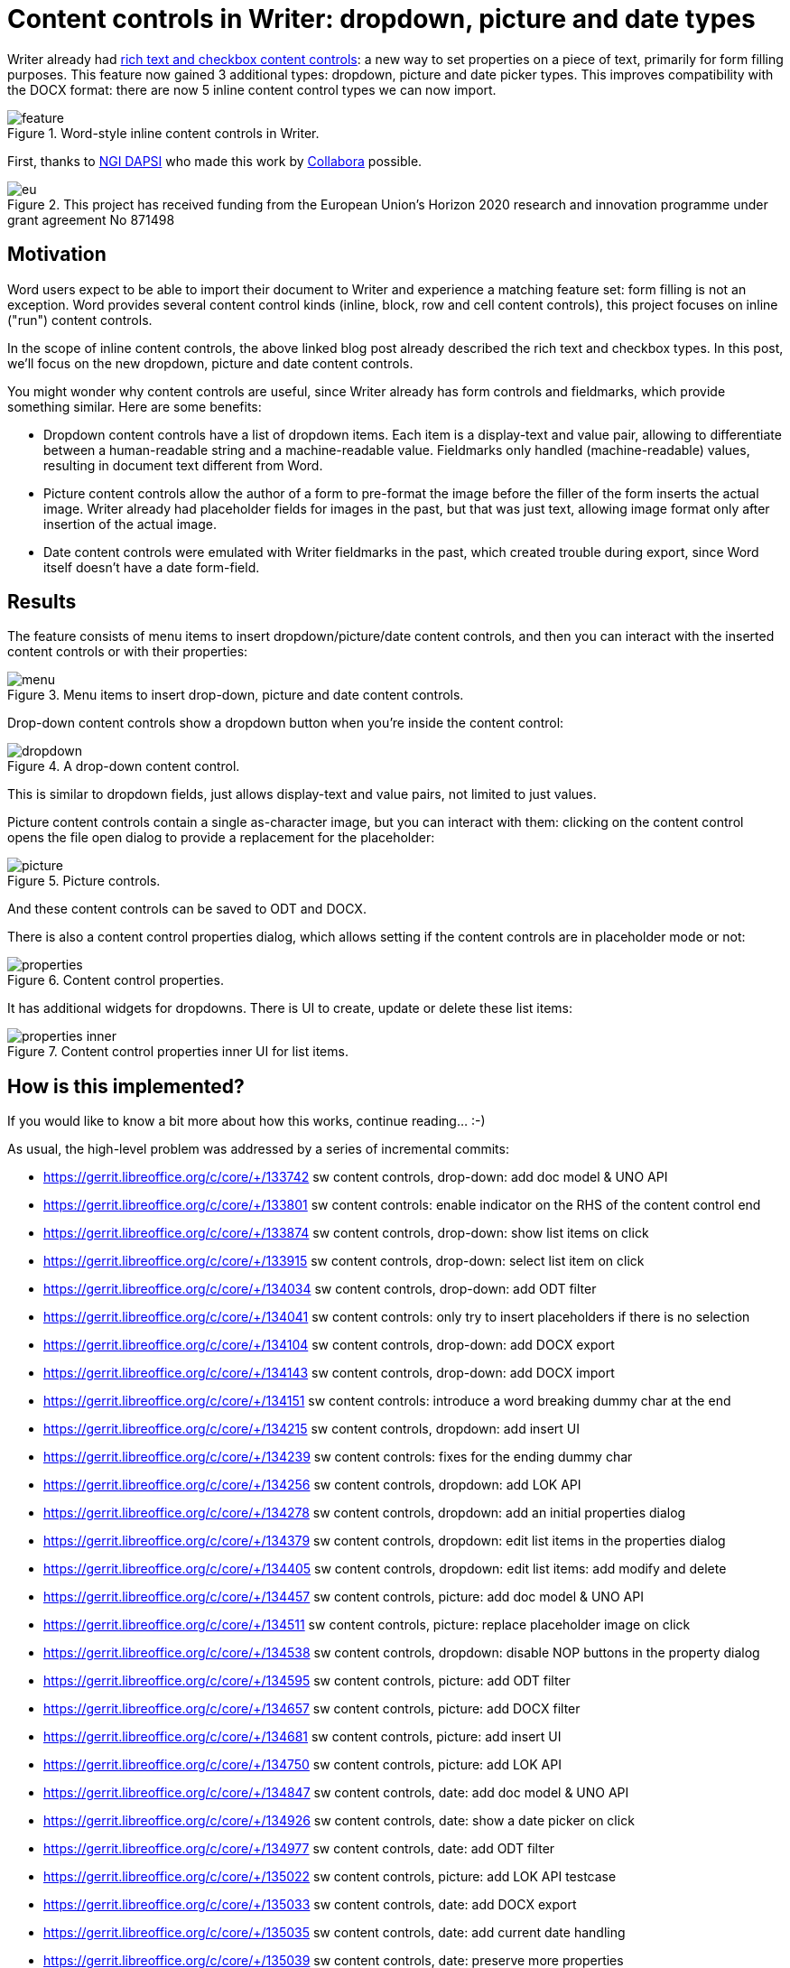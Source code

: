 = Content controls in Writer: dropdown, picture and date types

:slug: sw-content-controls2
:category: libreoffice
:tags: en
:date: 2022-06-01T09:09:20+02:00

Writer already had link:|filename|/2022/sw-content-controls.adoc[rich text and checkbox content
controls]: a new way to set properties on a piece of text, primarily for form filling purposes. This
feature now gained 3 additional types: dropdown, picture and date picker types. This improves
compatibility with the DOCX format: there are now 5 inline content control types we can now import.

.Word-style inline content controls in Writer.
image::https://share.vmiklos.hu/blog/sw-content-controls2/feature.png[align="center"]

First, thanks to https://dapsi.ngi.eu/[NGI DAPSI] who made this work by
https://www.collaboraoffice.com/[Collabora] possible.

.This project has received funding from the European Union’s Horizon 2020 research and innovation programme under grant agreement No 871498
image::https://share.vmiklos.hu/blog/sw-content-controls/eu.png[align="center"]

== Motivation

Word users expect to be able to import their document to Writer and experience a matching feature
set: form filling is not an exception. Word provides several content control kinds (inline, block,
row and cell content controls), this project focuses on inline ("run") content controls.

In the scope of inline content controls, the above linked blog post already described the rich text
and checkbox types. In this post, we'll focus on the new dropdown, picture and date content
controls.

You might wonder why content controls are useful, since Writer already has form controls and
fieldmarks, which provide something similar. Here are some benefits:

- Dropdown content controls have a list of dropdown items. Each item is a display-text and value
  pair, allowing to differentiate between a human-readable string and a machine-readable value.
  Fieldmarks only handled (machine-readable) values, resulting in document text different from Word.

- Picture content controls allow the author of a form to pre-format the image before the filler of
  the form inserts the actual image. Writer already had placeholder fields for images in the past,
  but that was just text, allowing image format only after insertion of the actual image.

- Date content controls were emulated with Writer fieldmarks in the past, which created trouble
  during export, since Word itself doesn't have a date form-field.

== Results

The feature consists of menu items to insert dropdown/picture/date content controls, and then you
can interact with the inserted content controls or with their properties:

.Menu items to insert drop-down, picture and date content controls.
image::https://share.vmiklos.hu/blog/sw-content-controls2/menu.png[align="center"]

Drop-down content controls show a dropdown button when you're inside the content control:

.A drop-down content control.
image::https://share.vmiklos.hu/blog/sw-content-controls2/dropdown.png[align="center"]

This is similar to dropdown fields, just allows display-text and value pairs, not limited to just
values.

Picture content controls contain a single as-character image, but you can interact with them: clicking on
the content control opens the file open dialog to provide a replacement for the placeholder:

.Picture controls.
image::https://share.vmiklos.hu/blog/sw-content-controls2/picture.png[align="center"]

And these content controls can be saved to ODT and DOCX.

There is also a content control properties dialog, which allows setting if the content controls are
in placeholder mode or not:

.Content control properties.
image::https://share.vmiklos.hu/blog/sw-content-controls2/properties.png[align="center"]

It has additional widgets for dropdowns. There is UI to create, update or delete these list items:

.Content control properties inner UI for list items.
image::https://share.vmiklos.hu/blog/sw-content-controls2/properties-inner.png[align="center"]

== How is this implemented?

If you would like to know a bit more about how this works, continue reading... :-)

As usual, the high-level problem was addressed by a series of incremental commits:

- https://gerrit.libreoffice.org/c/core/+/133742 sw content controls, drop-down: add doc model & UNO API
- https://gerrit.libreoffice.org/c/core/+/133801 sw content controls: enable indicator on the RHS of the content control end
- https://gerrit.libreoffice.org/c/core/+/133874 sw content controls, drop-down: show list items on click
- https://gerrit.libreoffice.org/c/core/+/133915 sw content controls, drop-down: select list item on click
- https://gerrit.libreoffice.org/c/core/+/134034 sw content controls, drop-down: add ODT filter
- https://gerrit.libreoffice.org/c/core/+/134041 sw content controls: only try to insert placeholders if there is no selection
- https://gerrit.libreoffice.org/c/core/+/134104 sw content controls, drop-down: add DOCX export
- https://gerrit.libreoffice.org/c/core/+/134143 sw content controls, drop-down: add DOCX import
- https://gerrit.libreoffice.org/c/core/+/134151 sw content controls: introduce a word breaking dummy char at the end
- https://gerrit.libreoffice.org/c/core/+/134215 sw content controls, dropdown: add insert UI
- https://gerrit.libreoffice.org/c/core/+/134239 sw content controls: fixes for the ending dummy char
- https://gerrit.libreoffice.org/c/core/+/134256 sw content controls, dropdown: add LOK API
- https://gerrit.libreoffice.org/c/core/+/134278 sw content controls, dropdown: add an initial properties dialog
- https://gerrit.libreoffice.org/c/core/+/134379 sw content controls, dropdown: edit list items in the properties dialog
- https://gerrit.libreoffice.org/c/core/+/134405 sw content controls, dropdown: edit list items: add modify and delete
- https://gerrit.libreoffice.org/c/core/+/134457 sw content controls, picture: add doc model & UNO API
- https://gerrit.libreoffice.org/c/core/+/134511 sw content controls, picture: replace placeholder image on click
- https://gerrit.libreoffice.org/c/core/+/134538 sw content controls, dropdown: disable NOP buttons in the property dialog
- https://gerrit.libreoffice.org/c/core/+/134595 sw content controls, picture: add ODT filter
- https://gerrit.libreoffice.org/c/core/+/134657 sw content controls, picture: add DOCX filter
- https://gerrit.libreoffice.org/c/core/+/134681 sw content controls, picture: add insert UI
- https://gerrit.libreoffice.org/c/core/+/134750 sw content controls, picture: add LOK API
- https://gerrit.libreoffice.org/c/core/+/134847 sw content controls, date: add doc model & UNO API
- https://gerrit.libreoffice.org/c/core/+/134926 sw content controls, date: show a date picker on click
- https://gerrit.libreoffice.org/c/core/+/134977 sw content controls, date: add ODT filter
- https://gerrit.libreoffice.org/c/core/+/135022 sw content controls, picture: add LOK API testcase
- https://gerrit.libreoffice.org/c/core/+/135033 sw content controls, date: add DOCX export
- https://gerrit.libreoffice.org/c/core/+/135035 sw content controls, date: add current date handling
- https://gerrit.libreoffice.org/c/core/+/135039 sw content controls, date: preserve more properties
- https://gerrit.libreoffice.org/c/core/+/135109 sw content controls, date: add DOCX import
- https://gerrit.libreoffice.org/c/core/+/135153 sw content controls, date: add insert UI
- https://gerrit.libreoffice.org/c/core/+/135214 sw content controls, date: add LOK API

To make this more interesting, Rashesh Padia of Collabora continued exposing this in Collabora
Online, see the PR at https://github.com/CollaboraOnline/online/pull/4803.

== Want to start using this?

You can get a snapshot / demo of Collabora Office 2022 and try it out yourself right now:
https://www.collaboraoffice.com/collabora-office-latest-snapshot/[try unstable snapshot].  Collabora
intends to continue supporting and contributing to LibreOffice, the code is merged so we expect all
of this work will be available in TDF's next release too (7.4).

// vim: ft=asciidoc

